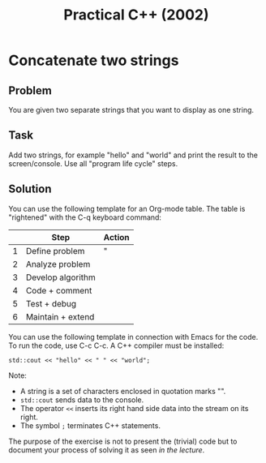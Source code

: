 #+title: Practical C++ (2002)
#+startup: overview hideblocks indent
* Concatenate two strings

** Problem

You are given two separate strings that you want to display as one
string.

** Task

Add two strings, for example "hello" and "world" and print the result
to the screen/console. Use all "program life cycle" steps.


** Solution

You can use the following template for an Org-mode table. The table is
"rightened" with the C-q keyboard command:

|   | Step              | Action |
|---+-------------------+--------|
| 1 | Define problem    | "      |
|---+-------------------+--------|
| 2 | Analyze problem   |        |
|---+-------------------+--------|
| 3 | Develop algorithm |        |
|---+-------------------+--------|
| 4 | Code + comment    |        |
|---+-------------------+--------|
| 5 | Test + debug      |        |
|---+-------------------+--------|
| 6 | Maintain + extend |        |

You can use the following template in connection with Emacs for the
code. To run the code, use C-c C-c. A C++ compiler must be installed:
#+begin_src C++ :main yes :includes <iostream> :results output :exports both :noweb yes :comments both
  std::cout << "hello" << " " << "world";
#+end_src

#+RESULTS:
: hello world

Note:
- A string is a set of characters enclosed in quotation marks "".
- =std::cout= sends data to the console.
- The operator =<<= inserts its right hand side data into the stream on its right.
- The symbol =;= terminates C++ statements.

The purpose of the exercise is not to present the (trivial) code but
to document your process of solving it as seen [[0_preface.org][in the lecture]].
